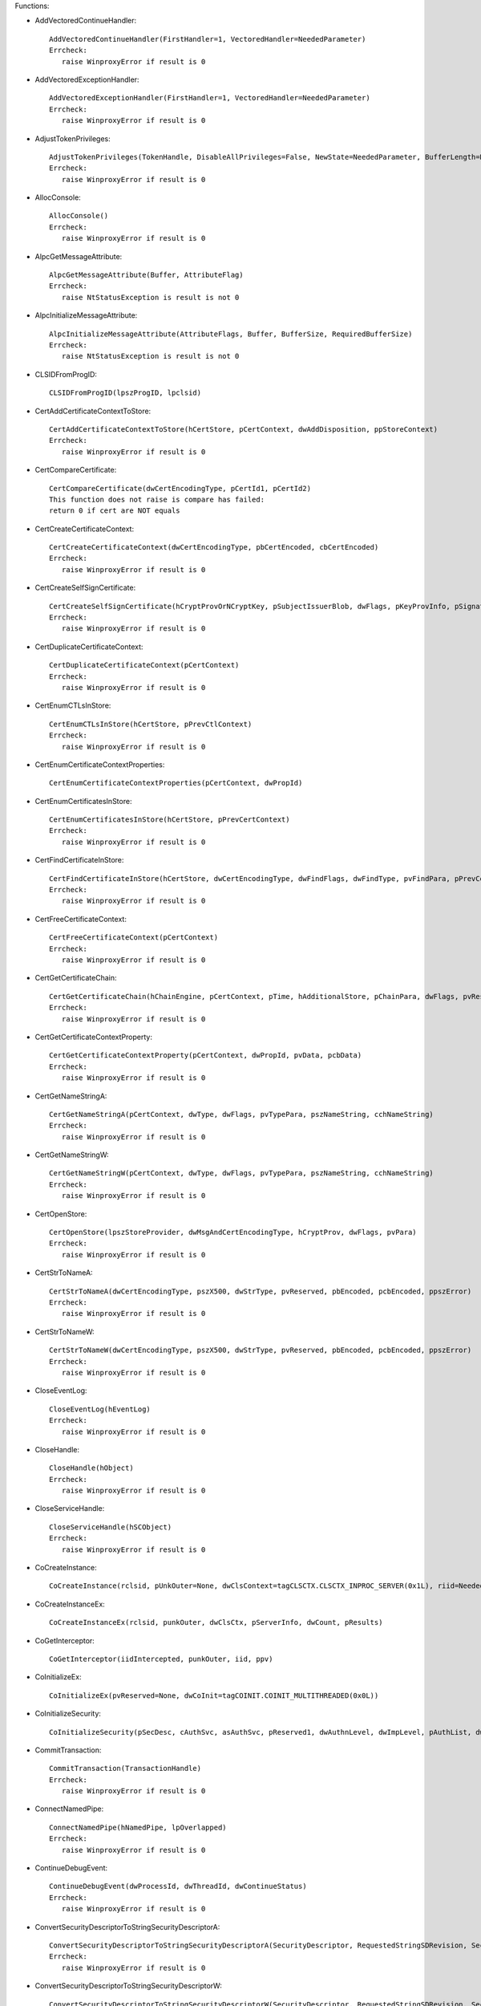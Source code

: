 Functions:

* AddVectoredContinueHandler::

    AddVectoredContinueHandler(FirstHandler=1, VectoredHandler=NeededParameter)
    Errcheck:
       raise WinproxyError if result is 0

* AddVectoredExceptionHandler::

    AddVectoredExceptionHandler(FirstHandler=1, VectoredHandler=NeededParameter)
    Errcheck:
       raise WinproxyError if result is 0

* AdjustTokenPrivileges::

    AdjustTokenPrivileges(TokenHandle, DisableAllPrivileges=False, NewState=NeededParameter, BufferLength=None, PreviousState=None, ReturnLength=None)
    Errcheck:
       raise WinproxyError if result is 0

* AllocConsole::

    AllocConsole()
    Errcheck:
       raise WinproxyError if result is 0

* AlpcGetMessageAttribute::

    AlpcGetMessageAttribute(Buffer, AttributeFlag)
    Errcheck:
       raise NtStatusException is result is not 0

* AlpcInitializeMessageAttribute::

    AlpcInitializeMessageAttribute(AttributeFlags, Buffer, BufferSize, RequiredBufferSize)
    Errcheck:
       raise NtStatusException is result is not 0

* CLSIDFromProgID::

    CLSIDFromProgID(lpszProgID, lpclsid)

* CertAddCertificateContextToStore::

    CertAddCertificateContextToStore(hCertStore, pCertContext, dwAddDisposition, ppStoreContext)
    Errcheck:
       raise WinproxyError if result is 0

* CertCompareCertificate::

    CertCompareCertificate(dwCertEncodingType, pCertId1, pCertId2)
    This function does not raise is compare has failed:
    return 0 if cert are NOT equals

* CertCreateCertificateContext::

    CertCreateCertificateContext(dwCertEncodingType, pbCertEncoded, cbCertEncoded)
    Errcheck:
       raise WinproxyError if result is 0

* CertCreateSelfSignCertificate::

    CertCreateSelfSignCertificate(hCryptProvOrNCryptKey, pSubjectIssuerBlob, dwFlags, pKeyProvInfo, pSignatureAlgorithm, pStartTime, pEndTime, pExtensions)
    Errcheck:
       raise WinproxyError if result is 0

* CertDuplicateCertificateContext::

    CertDuplicateCertificateContext(pCertContext)
    Errcheck:
       raise WinproxyError if result is 0

* CertEnumCTLsInStore::

    CertEnumCTLsInStore(hCertStore, pPrevCtlContext)
    Errcheck:
       raise WinproxyError if result is 0

* CertEnumCertificateContextProperties::

    CertEnumCertificateContextProperties(pCertContext, dwPropId)

* CertEnumCertificatesInStore::

    CertEnumCertificatesInStore(hCertStore, pPrevCertContext)
    Errcheck:
       raise WinproxyError if result is 0

* CertFindCertificateInStore::

    CertFindCertificateInStore(hCertStore, dwCertEncodingType, dwFindFlags, dwFindType, pvFindPara, pPrevCertContext)
    Errcheck:
       raise WinproxyError if result is 0

* CertFreeCertificateContext::

    CertFreeCertificateContext(pCertContext)
    Errcheck:
       raise WinproxyError if result is 0

* CertGetCertificateChain::

    CertGetCertificateChain(hChainEngine, pCertContext, pTime, hAdditionalStore, pChainPara, dwFlags, pvReserved, ppChainContext)
    Errcheck:
       raise WinproxyError if result is 0

* CertGetCertificateContextProperty::

    CertGetCertificateContextProperty(pCertContext, dwPropId, pvData, pcbData)
    Errcheck:
       raise WinproxyError if result is 0

* CertGetNameStringA::

    CertGetNameStringA(pCertContext, dwType, dwFlags, pvTypePara, pszNameString, cchNameString)
    Errcheck:
       raise WinproxyError if result is 0

* CertGetNameStringW::

    CertGetNameStringW(pCertContext, dwType, dwFlags, pvTypePara, pszNameString, cchNameString)
    Errcheck:
       raise WinproxyError if result is 0

* CertOpenStore::

    CertOpenStore(lpszStoreProvider, dwMsgAndCertEncodingType, hCryptProv, dwFlags, pvPara)
    Errcheck:
       raise WinproxyError if result is 0

* CertStrToNameA::

    CertStrToNameA(dwCertEncodingType, pszX500, dwStrType, pvReserved, pbEncoded, pcbEncoded, ppszError)
    Errcheck:
       raise WinproxyError if result is 0

* CertStrToNameW::

    CertStrToNameW(dwCertEncodingType, pszX500, dwStrType, pvReserved, pbEncoded, pcbEncoded, ppszError)
    Errcheck:
       raise WinproxyError if result is 0

* CloseEventLog::

    CloseEventLog(hEventLog)
    Errcheck:
       raise WinproxyError if result is 0

* CloseHandle::

    CloseHandle(hObject)
    Errcheck:
       raise WinproxyError if result is 0

* CloseServiceHandle::

    CloseServiceHandle(hSCObject)
    Errcheck:
       raise WinproxyError if result is 0

* CoCreateInstance::

    CoCreateInstance(rclsid, pUnkOuter=None, dwClsContext=tagCLSCTX.CLSCTX_INPROC_SERVER(0x1L), riid=NeededParameter, ppv=NeededParameter)

* CoCreateInstanceEx::

    CoCreateInstanceEx(rclsid, punkOuter, dwClsCtx, pServerInfo, dwCount, pResults)

* CoGetInterceptor::

    CoGetInterceptor(iidIntercepted, punkOuter, iid, ppv)

* CoInitializeEx::

    CoInitializeEx(pvReserved=None, dwCoInit=tagCOINIT.COINIT_MULTITHREADED(0x0L))

* CoInitializeSecurity::

    CoInitializeSecurity(pSecDesc, cAuthSvc, asAuthSvc, pReserved1, dwAuthnLevel, dwImpLevel, pAuthList, dwCapabilities, pReserved3)

* CommitTransaction::

    CommitTransaction(TransactionHandle)
    Errcheck:
       raise WinproxyError if result is 0

* ConnectNamedPipe::

    ConnectNamedPipe(hNamedPipe, lpOverlapped)
    Errcheck:
       raise WinproxyError if result is 0

* ContinueDebugEvent::

    ContinueDebugEvent(dwProcessId, dwThreadId, dwContinueStatus)
    Errcheck:
       raise WinproxyError if result is 0

* ConvertSecurityDescriptorToStringSecurityDescriptorA::

    ConvertSecurityDescriptorToStringSecurityDescriptorA(SecurityDescriptor, RequestedStringSDRevision, SecurityInformation, StringSecurityDescriptor, StringSecurityDescriptorLen)
    Errcheck:
       raise WinproxyError if result is 0

* ConvertSecurityDescriptorToStringSecurityDescriptorW::

    ConvertSecurityDescriptorToStringSecurityDescriptorW(SecurityDescriptor, RequestedStringSDRevision, SecurityInformation, StringSecurityDescriptor, StringSecurityDescriptorLen)
    Errcheck:
       raise WinproxyError if result is 0

* ConvertSidToStringSidA::

    ConvertSidToStringSidA(Sid, StringSid)
    Errcheck:
       raise WinproxyError if result is 0

* ConvertSidToStringSidW::

    ConvertSidToStringSidW(Sid, StringSid)
    Errcheck:
       raise WinproxyError if result is 0

* ConvertStringSecurityDescriptorToSecurityDescriptorA::

    ConvertStringSecurityDescriptorToSecurityDescriptorA(StringSecurityDescriptor, StringSDRevision, SecurityDescriptor, SecurityDescriptorSize)
    Errcheck:
       raise WinproxyError if result is 0

* ConvertStringSecurityDescriptorToSecurityDescriptorW::

    ConvertStringSecurityDescriptorToSecurityDescriptorW(StringSecurityDescriptor, StringSDRevision, SecurityDescriptor, SecurityDescriptorSize)
    Errcheck:
       raise WinproxyError if result is 0

* ConvertStringSidToSidA::

    ConvertStringSidToSidA(StringSid, Sid)
    Errcheck:
       raise WinproxyError if result is 0

* ConvertStringSidToSidW::

    ConvertStringSidToSidW(StringSid, Sid)
    Errcheck:
       raise WinproxyError if result is 0

* CopySid::

    CopySid(nDestinationSidLength, pDestinationSid, pSourceSid)
    Errcheck:
       raise WinproxyError if result is 0

* CreateFileA::

    CreateFileA(lpFileName, dwDesiredAccess=GENERIC_READ(0x80000000L), dwShareMode=0, lpSecurityAttributes=None, dwCreationDisposition=OPEN_EXISTING(0x3L), dwFlagsAndAttributes=FILE_ATTRIBUTE_NORMAL(0x80L), hTemplateFile=None)
    Errcheck:
       raise WinproxyError is result is INVALID_HANDLE_VALUE

* CreateFileMappingA::

    CreateFileMappingA(hFile, lpFileMappingAttributes=None, flProtect=PAGE_READWRITE(0x4L), dwMaximumSizeHigh=0, dwMaximumSizeLow=NeededParameter, lpName=NeededParameter)
    Errcheck:
       raise WinproxyError if result is 0

* CreateFileMappingW::

    CreateFileMappingW(hFile, lpFileMappingAttributes=None, flProtect=PAGE_READWRITE(0x4L), dwMaximumSizeHigh=0, dwMaximumSizeLow=0, lpName=NeededParameter)
    Errcheck:
       raise WinproxyError if result is 0

* CreateFileTransactedA::

    CreateFileTransactedA(lpFileName, dwDesiredAccess, dwShareMode, lpSecurityAttributes, dwCreationDisposition, dwFlagsAndAttributes, hTemplateFile, hTransaction, pusMiniVersion, pExtendedParameter)
    Errcheck:
       raise WinproxyError is result is INVALID_HANDLE_VALUE

* CreateFileTransactedW::

    CreateFileTransactedW(lpFileName, dwDesiredAccess, dwShareMode, lpSecurityAttributes, dwCreationDisposition, dwFlagsAndAttributes, hTemplateFile, hTransaction, pusMiniVersion, pExtendedParameter)
    Errcheck:
       raise WinproxyError is result is INVALID_HANDLE_VALUE

* CreateFileW::

    CreateFileW(lpFileName, dwDesiredAccess=GENERIC_READ(0x80000000L), dwShareMode=0, lpSecurityAttributes=None, dwCreationDisposition=OPEN_EXISTING(0x3L), dwFlagsAndAttributes=FILE_ATTRIBUTE_NORMAL(0x80L), hTemplateFile=None)
    Errcheck:
       raise WinproxyError is result is INVALID_HANDLE_VALUE

* CreateNamedPipeA::

    CreateNamedPipeA(lpName, dwOpenMode, dwPipeMode, nMaxInstances, nOutBufferSize, nInBufferSize, nDefaultTimeOut, lpSecurityAttributes)
    Errcheck:
       raise WinproxyError if result is 0

* CreateNamedPipeW::

    CreateNamedPipeW(lpName, dwOpenMode, dwPipeMode, nMaxInstances, nOutBufferSize, nInBufferSize, nDefaultTimeOut, lpSecurityAttributes)
    Errcheck:
       raise WinproxyError if result is 0

* CreateProcessA::

    CreateProcessA(lpApplicationName, lpCommandLine=None, lpProcessAttributes=None, lpThreadAttributes=None, bInheritHandles=False, dwCreationFlags=0, lpEnvironment=None, lpCurrentDirectory=None, lpStartupInfo=None, lpProcessInformation=None)
    Errcheck:
       raise WinproxyError if result is 0

* CreateProcessAsUserA::

    CreateProcessAsUserA(hToken, lpApplicationName, lpCommandLine=None, lpProcessAttributes=None, lpThreadAttributes=None, bInheritHandles=False, dwCreationFlags=0, lpEnvironment=None, lpCurrentDirectory=None, lpStartupInfo=None, lpProcessInformation=None)
    Errcheck:
       raise WinproxyError if result is 0

* CreateProcessAsUserW::

    CreateProcessAsUserW(hToken, lpApplicationName, lpCommandLine, lpProcessAttributes, lpThreadAttributes, bInheritHandles, dwCreationFlags, lpEnvironment, lpCurrentDirectory, lpStartupInfo, lpProcessInformation)
    Errcheck:
       raise WinproxyError if result is 0

* CreateProcessW::

    CreateProcessW(lpApplicationName, lpCommandLine=None, lpProcessAttributes=None, lpThreadAttributes=None, bInheritHandles=False, dwCreationFlags=0, lpEnvironment=None, lpCurrentDirectory=None, lpStartupInfo=None, lpProcessInformation=None)
    Errcheck:
       raise WinproxyError if result is 0

* CreateRemoteThread::

    CreateRemoteThread(hProcess=NeededParameter, lpThreadAttributes=None, dwStackSize=0, lpStartAddress=NeededParameter, lpParameter=NeededParameter, dwCreationFlags=0, lpThreadId=None)
    Errcheck:
       raise WinproxyError if result is 0

* CreateThread::

    CreateThread(lpThreadAttributes=None, dwStackSize=0, lpStartAddress=NeededParameter, lpParameter=NeededParameter, dwCreationFlags=0, lpThreadId=None)
    Errcheck:
       raise WinproxyError if result is 0

* CreateToolhelp32Snapshot::

    CreateToolhelp32Snapshot(dwFlags, th32ProcessID=0)
    Errcheck:
       raise WinproxyError if result is 0

* CreateTransaction::

    CreateTransaction(lpTransactionAttributes, UOW, CreateOptions, IsolationLevel, IsolationFlags, Timeout, Description)
    Errcheck:
       raise WinproxyError if result is 0

* CreateWellKnownSid::

    CreateWellKnownSid(WellKnownSidType, DomainSid=None, pSid=None, cbSid=NeededParameter)
    Errcheck:
       raise WinproxyError if result is 0

* CryptAcquireCertificatePrivateKey::

    CryptAcquireCertificatePrivateKey(pCert, dwFlags, pvParameters, phCryptProvOrNCryptKey, pdwKeySpec, pfCallerFreeProvOrNCryptKey)
    Errcheck:
       raise WinproxyError if result is 0

* CryptAcquireContextA::

    CryptAcquireContextA(phProv, pszContainer, pszProvider, dwProvType, dwFlags)
    Errcheck:
       raise WinproxyError if result is 0

* CryptAcquireContextW::

    CryptAcquireContextW(phProv, pszContainer, pszProvider, dwProvType, dwFlags)
    Errcheck:
       raise WinproxyError if result is 0

* CryptCATAdminAcquireContext::

    CryptCATAdminAcquireContext(phCatAdmin, pgSubsystem, dwFlags)
    Errcheck:
       raise WinproxyError if result is 0

* CryptCATAdminAcquireContext2::

    CryptCATAdminAcquireContext2(phCatAdmin, pgSubsystem, pwszHashAlgorithm, pStrongHashPolicy, dwFlags)
    Errcheck:
       raise WinproxyError if result is 0

* CryptCATAdminCalcHashFromFileHandle::

    CryptCATAdminCalcHashFromFileHandle(hFile, pcbHash, pbHash, dwFlags)
    Errcheck:
       raise WinproxyError if result is 0

* CryptCATAdminCalcHashFromFileHandle2::

    CryptCATAdminCalcHashFromFileHandle2(hCatAdmin, hFile, pcbHash, pbHash, dwFlags)
    Errcheck:
       raise WinproxyError if result is 0

* CryptCATAdminEnumCatalogFromHash::

    CryptCATAdminEnumCatalogFromHash(hCatAdmin, pbHash, cbHash, dwFlags, phPrevCatInfo)

* CryptCATAdminReleaseCatalogContext::

    CryptCATAdminReleaseCatalogContext(hCatAdmin, hCatInfo, dwFlags)

* CryptCATAdminReleaseContext::

    CryptCATAdminReleaseContext(hCatAdmin, dwFlags)
    Errcheck:
       raise WinproxyError if result is 0

* CryptCATCatalogInfoFromContext::

    CryptCATCatalogInfoFromContext(hCatInfo, psCatInfo, dwFlags)
    Errcheck:
       raise WinproxyError if result is 0

* CryptCATEnumerateAttr::

    CryptCATEnumerateAttr(hCatalog, pCatMember, pPrevAttr)

* CryptCATEnumerateCatAttr::

    CryptCATEnumerateCatAttr(hCatalog, pPrevAttr)

* CryptCATEnumerateMember::

    CryptCATEnumerateMember(hCatalog, pPrevMember)

* CryptDecodeObject::

    CryptDecodeObject(dwCertEncodingType, lpszStructType, pbEncoded, cbEncoded, dwFlags, pvStructInfo, pcbStructInfo)
    Errcheck:
       raise WinproxyError if result is 0

* CryptDecryptMessage::

    CryptDecryptMessage(pDecryptPara, pbEncryptedBlob, cbEncryptedBlob, pbDecrypted, pcbDecrypted, ppXchgCert)
    Errcheck:
       raise WinproxyError if result is 0

* CryptDestroyKey::

    CryptDestroyKey(hKey)
    Errcheck:
       raise WinproxyError if result is 0

* CryptEncodeObjectEx::

    CryptEncodeObjectEx(dwCertEncodingType, lpszStructType, pvStructInfo, dwFlags, pEncodePara, pvEncoded, pcbEncoded)
    Errcheck:
       raise WinproxyError if result is 0

* CryptEncryptMessage::

    CryptEncryptMessage(pEncryptPara, cRecipientCert, rgpRecipientCert, pbToBeEncrypted, cbToBeEncrypted, pbEncryptedBlob, pcbEncryptedBlob)
    Errcheck:
       raise WinproxyError if result is 0

* CryptExportKey::

    CryptExportKey(hKey, hExpKey, dwBlobType, dwFlags, pbData, pdwDataLen)
    Errcheck:
       raise WinproxyError if result is 0

* CryptGenKey::

    CryptGenKey(hProv, Algid, dwFlags, phKey)
    Errcheck:
       raise WinproxyError if result is 0

* CryptHashCertificate::

    CryptHashCertificate(hCryptProv, Algid, dwFlags, pbEncoded, cbEncoded, pbComputedHash, pcbComputedHash)
    Errcheck:
       raise WinproxyError if result is 0

* CryptMsgClose::

    CryptMsgClose(hCryptMsg)
    Errcheck:
       raise WinproxyError if result is 0

* CryptMsgControl::

    CryptMsgControl(hCryptMsg, dwFlags, dwCtrlType, pvCtrlPara)
    Errcheck:
       raise WinproxyError if result is 0

* CryptMsgGetParam::

    CryptMsgGetParam(hCryptMsg, dwParamType, dwIndex, pvData, pcbData)
    Errcheck:
       raise WinproxyError if result is 0

* CryptMsgOpenToDecode::

    CryptMsgOpenToDecode(dwMsgEncodingType, dwFlags, dwMsgType, hCryptProv, pRecipientInfo, pStreamInfo)
    Errcheck:
       raise WinproxyError if result is 0

* CryptMsgOpenToEncode::

    CryptMsgOpenToEncode(dwMsgEncodingType, dwFlags, dwMsgType, pvMsgEncodeInfo, pszInnerContentObjID, pStreamInfo)
    Errcheck:
       raise WinproxyError if result is 0

* CryptMsgUpdate::

    CryptMsgUpdate(hCryptMsg, pbData, cbData, fFinal)
    Errcheck:
       raise WinproxyError if result is 0

* CryptMsgVerifyCountersignatureEncoded::

    CryptMsgVerifyCountersignatureEncoded(hCryptProv, dwEncodingType, pbSignerInfo, cbSignerInfo, pbSignerInfoCountersignature, cbSignerInfoCountersignature, pciCountersigner)
    Errcheck:
       raise WinproxyError if result is 0

* CryptMsgVerifyCountersignatureEncodedEx::

    CryptMsgVerifyCountersignatureEncodedEx(hCryptProv, dwEncodingType, pbSignerInfo, cbSignerInfo, pbSignerInfoCountersignature, cbSignerInfoCountersignature, dwSignerType, pvSigner, dwFlags, pvExtra)
    Errcheck:
       raise WinproxyError if result is 0

* CryptQueryObject::

    CryptQueryObject(dwObjectType, pvObject, dwExpectedContentTypeFlags, dwExpectedFormatTypeFlags, dwFlags, pdwMsgAndCertEncodingType, pdwContentType, pdwFormatType, phCertStore, phMsg, ppvContext)
    Errcheck:
       raise WinproxyError if result is 0

* CryptReleaseContext::

    CryptReleaseContext(hProv, dwFlags)
    Errcheck:
       raise WinproxyError if result is 0

* CryptSignAndEncryptMessage::

    CryptSignAndEncryptMessage(pSignPara, pEncryptPara, cRecipientCert, rgpRecipientCert, pbToBeSignedAndEncrypted, cbToBeSignedAndEncrypted, pbSignedAndEncryptedBlob, pcbSignedAndEncryptedBlob)
    Errcheck:
       raise WinproxyError if result is 0

* CryptSignMessage::

    CryptSignMessage(pSignPara, fDetachedSignature, cToBeSigned, rgpbToBeSigned, rgcbToBeSigned, pbSignedBlob, pcbSignedBlob)
    Errcheck:
       raise WinproxyError if result is 0

* CryptUIDlgViewContext::

    CryptUIDlgViewContext(dwContextType, pvContext, hwnd, pwszTitle, dwFlags, pvReserved)
    Errcheck:
       raise WinproxyError if result is 0

* CryptVerifyMessageHash::

    CryptVerifyMessageHash(pHashPara, pbHashedBlob, cbHashedBlob, pbToBeHashed, pcbToBeHashed, pbComputedHash, pcbComputedHash)
    Errcheck:
       raise WinproxyError if result is 0

* CryptVerifyMessageSignature::

    CryptVerifyMessageSignature(pVerifyPara, dwSignerIndex, pbSignedBlob, cbSignedBlob, pbDecoded, pcbDecoded, ppSignerCert)
    Errcheck:
       raise WinproxyError if result is 0

* CryptVerifyMessageSignatureWithKey::

    CryptVerifyMessageSignatureWithKey(pVerifyPara, pPublicKeyInfo, pbSignedBlob, cbSignedBlob, pbDecoded, pcbDecoded)
    Errcheck:
       raise WinproxyError if result is 0

* DebugActiveProcess::

    DebugActiveProcess(dwProcessId)
    Errcheck:
       raise WinproxyError if result is 0

* DebugActiveProcessStop::

    DebugActiveProcessStop(dwProcessId)
    Errcheck:
       raise WinproxyError if result is 0

* DebugBreak::

    DebugBreak()
    Errcheck:
       raise WinproxyError if result is 0

* DebugBreakProcess::

    DebugBreakProcess(Process)
    Errcheck:
       raise WinproxyError if result is 0

* DebugSetProcessKillOnExit::

    DebugSetProcessKillOnExit(KillOnExit)
    Errcheck:
       raise WinproxyError if result is 0

* DeleteProcThreadAttributeList::

    DeleteProcThreadAttributeList(lpAttributeList)
    Errcheck:
       raise WinproxyError if result is 0

* DeviceIoControl::

    DeviceIoControl(hDevice, dwIoControlCode, lpInBuffer, nInBufferSize=None, lpOutBuffer=NeededParameter, nOutBufferSize=None, lpBytesReturned=None, lpOverlapped=None)
    Errcheck:
       raise WinproxyError if result is 0

* DuplicateHandle::

    DuplicateHandle(hSourceProcessHandle, hSourceHandle, hTargetProcessHandle, lpTargetHandle, dwDesiredAccess=0, bInheritHandle=False, dwOptions=0)
    Errcheck:
       raise WinproxyError if result is 0

* DuplicateToken::

    DuplicateToken(ExistingTokenHandle, ImpersonationLevel, DuplicateTokenHandle)
    Errcheck:
       raise WinproxyError if result is 0

* DuplicateTokenEx::

    DuplicateTokenEx(hExistingToken, dwDesiredAccess, lpTokenAttributes, ImpersonationLevel, TokenType, phNewToken)
    Errcheck:
       raise WinproxyError if result is 0

* EnumChildWindows::

    EnumChildWindows(hWndParent, lpEnumFunc, lParam)
    Errcheck:
       raise WinproxyError if result is 0

* EnumServicesStatusExA::

    EnumServicesStatusExA(hSCManager, InfoLevel, dwServiceType, dwServiceState, lpServices, cbBufSize, pcbBytesNeeded, lpServicesReturned, lpResumeHandle, pszGroupName)
    Errcheck:
       raise WinproxyError if result is 0

* EnumServicesStatusExW::

    EnumServicesStatusExW(hSCManager, InfoLevel, dwServiceType, dwServiceState, lpServices, cbBufSize, pcbBytesNeeded, lpServicesReturned, lpResumeHandle, pszGroupName)
    Errcheck:
       raise WinproxyError if result is 0

* EnumWindows::

    EnumWindows(lpEnumFunc, lParam)
    Errcheck:
       raise WinproxyError if result is 0

* EqualSid::

    EqualSid(pSid1, pSid2)
    Errcheck:
       raise WinproxyError if result is 0

* EvtClose::

    EvtClose(Object)
    Errcheck:
       raise WinproxyError if result is 0

* EvtCreateRenderContext::

    EvtCreateRenderContext(ValuePathsCount, ValuePaths, Flags)
    Errcheck:
       raise WinproxyError if result is 0

* EvtFormatMessage::

    EvtFormatMessage(PublisherMetadata, Event, MessageId, ValueCount, Values, Flags, BufferSize, Buffer, BufferUsed)
    Errcheck:
       raise WinproxyError if result is 0

* EvtGetChannelConfigProperty::

    EvtGetChannelConfigProperty(ChannelConfig, PropertyId, Flags, PropertyValueBufferSize, PropertyValueBuffer, PropertyValueBufferUsed)
    Errcheck:
       raise WinproxyError if result is 0

* EvtGetEventMetadataProperty::

    EvtGetEventMetadataProperty(EventMetadata, PropertyId, Flags, EventMetadataPropertyBufferSize, EventMetadataPropertyBuffer, EventMetadataPropertyBufferUsed)
    Errcheck:
       raise WinproxyError if result is 0

* EvtGetLogInfo::

    EvtGetLogInfo(Log, PropertyId, PropertyValueBufferSize, PropertyValueBuffer, PropertyValueBufferUsed)
    Errcheck:
       raise WinproxyError if result is 0

* EvtGetObjectArrayProperty::

    EvtGetObjectArrayProperty(ObjectArray, PropertyId, ArrayIndex, Flags, PropertyValueBufferSize, PropertyValueBuffer, PropertyValueBufferUsed)
    Errcheck:
       raise WinproxyError if result is 0

* EvtGetObjectArraySize::

    EvtGetObjectArraySize(ObjectArray, ObjectArraySize)
    Errcheck:
       raise WinproxyError if result is 0

* EvtGetPublisherMetadataProperty::

    EvtGetPublisherMetadataProperty(PublisherMetadata, PropertyId, Flags, PublisherMetadataPropertyBufferSize, PublisherMetadataPropertyBuffer, PublisherMetadataPropertyBufferUsed)
    Errcheck:
       raise WinproxyError if result is 0

* EvtNext::

    EvtNext(ResultSet, EventArraySize, EventArray, Timeout, Flags, Returned)
    Errcheck:
       raise WinproxyError if result is 0

* EvtNextChannelPath::

    EvtNextChannelPath(ChannelEnum, ChannelPathBufferSize, ChannelPathBuffer, ChannelPathBufferUsed)
    Errcheck:
       raise WinproxyError if result is 0

* EvtNextEventMetadata::

    EvtNextEventMetadata(EventMetadataEnum, Flags)
    Errcheck:
       raise WinproxyError if result is 0

* EvtNextPublisherId::

    EvtNextPublisherId(PublisherEnum, PublisherIdBufferSize, PublisherIdBuffer, PublisherIdBufferUsed)
    Errcheck:
       raise WinproxyError if result is 0

* EvtOpenChannelConfig::

    EvtOpenChannelConfig(Session, ChannelPath, Flags)
    Errcheck:
       raise WinproxyError if result is 0

* EvtOpenChannelEnum::

    EvtOpenChannelEnum(Session, Flags)
    Errcheck:
       raise WinproxyError if result is 0

* EvtOpenEventMetadataEnum::

    EvtOpenEventMetadataEnum(PublisherMetadata, Flags)
    Errcheck:
       raise WinproxyError if result is 0

* EvtOpenLog::

    EvtOpenLog(Session, Path, Flags)
    Errcheck:
       raise WinproxyError if result is 0

* EvtOpenPublisherEnum::

    EvtOpenPublisherEnum(Session, Flags)
    Errcheck:
       raise WinproxyError if result is 0

* EvtOpenPublisherMetadata::

    EvtOpenPublisherMetadata(Session, PublisherIdentity, LogFilePath, Locale, Flags)
    Errcheck:
       raise WinproxyError if result is 0

* EvtQuery::

    EvtQuery(Session, Path, Query, Flags)
    Errcheck:
       raise WinproxyError if result is 0

* EvtRender::

    EvtRender(Context, Fragment, Flags, BufferSize, Buffer, BufferUsed, PropertyCount)
    Errcheck:
       raise WinproxyError if result is 0

* ExitProcess::

    ExitProcess(uExitCode)
    Errcheck:
       raise WinproxyError if result is 0

* ExitThread::

    ExitThread(dwExitCode)
    Errcheck:
       raise WinproxyError if result is 0

* FindFirstVolumeA::

    FindFirstVolumeA(lpszVolumeName, cchBufferLength)
    Errcheck:
       raise WinproxyError if result is 0

* FindFirstVolumeW::

    FindFirstVolumeW(lpszVolumeName, cchBufferLength)
    Errcheck:
       raise WinproxyError if result is 0

* FindNextVolumeA::

    FindNextVolumeA(hFindVolume, lpszVolumeName, cchBufferLength)
    Errcheck:
       raise WinproxyError if result is 0

* FindNextVolumeW::

    FindNextVolumeW(hFindVolume, lpszVolumeName, cchBufferLength)
    Errcheck:
       raise WinproxyError if result is 0

* FindWindowA::

    FindWindowA(lpClassName, lpWindowName)
    Errcheck:
       raise WinproxyError if result is 0

* FindWindowW::

    FindWindowW(lpClassName, lpWindowName)
    Errcheck:
       raise WinproxyError if result is 0

* FreeConsole::

    FreeConsole()
    Errcheck:
       raise WinproxyError if result is 0

* FreeLibrary::

    FreeLibrary(hLibModule)
    Errcheck:
       raise WinproxyError if result is 0

* GetAce::

    GetAce(pAcl, dwAceIndex, pAce)
    Errcheck:
       raise WinproxyError if result is 0

* GetAclInformation::

    GetAclInformation(pAcl, pAclInformation, nAclInformationLength, dwAclInformationClass)
    Errcheck:
       raise WinproxyError if result is 0

* GetClassInfoExA::

    GetClassInfoExA(hinst, lpszClass, lpwcx)
    Errcheck:
       raise WinproxyError if result is 0

* GetClassInfoExW::

    GetClassInfoExW(hinst, lpszClass, lpwcx)
    Errcheck:
       raise WinproxyError if result is 0

* GetClassNameA::

    GetClassNameA(hwnd, pszType, cchType=None)
    Errcheck:
       raise WinproxyError if result is 0

* GetClassNameW::

    GetClassNameW(hwnd, pszType, cchType=None)
    Errcheck:
       raise WinproxyError if result is 0

* GetComputerNameA::

    GetComputerNameA(lpBuffer, lpnSize)
    Errcheck:
       raise WinproxyError if result is 0

* GetComputerNameW::

    GetComputerNameW(lpBuffer, lpnSize)
    Errcheck:
       raise WinproxyError if result is 0

* GetCurrentProcess::

    GetCurrentProcess()
    Errcheck:
       raise WinproxyError if result is 0

* GetCurrentProcessorNumber::

    GetCurrentProcessorNumber()
    Errcheck:
       raise WinproxyError if result is 0

* GetCurrentThread::

    GetCurrentThread()
    Errcheck:
       raise WinproxyError if result is 0

* GetCurrentThreadId::

    GetCurrentThreadId()
    Errcheck:
       raise WinproxyError if result is 0

* GetCursorPos::

    GetCursorPos(lpPoint)
    Errcheck:
       raise WinproxyError if result is 0

* GetDriveTypeA::

    GetDriveTypeA(lpRootPathName)
    Errcheck:
       raise WinproxyError if result is 0

* GetDriveTypeW::

    GetDriveTypeW(lpRootPathName)
    Errcheck:
       raise WinproxyError if result is 0

* GetEventLogInformation::

    GetEventLogInformation(hEventLog, dwInfoLevel, lpBuffer, cbBufSize, pcbBytesNeeded)
    Errcheck:
       raise WinproxyError if result is 0

* GetExitCodeProcess::

    GetExitCodeProcess(hProcess, lpExitCode)
    Errcheck:
       raise WinproxyError if result is 0

* GetExitCodeThread::

    GetExitCodeThread(hThread, lpExitCode)
    Errcheck:
       raise WinproxyError if result is 0

* GetExtendedTcpTable::

    GetExtendedTcpTable(pTcpTable, pdwSize=None, bOrder=True, ulAf=NeededParameter, TableClass=_TCP_TABLE_CLASS.TCP_TABLE_OWNER_PID_ALL(0x5L), Reserved=0)
    Errcheck:
       raise WinproxyError if result is NOT 0

* GetFileVersionInfoA::

    GetFileVersionInfoA(lptstrFilename, dwHandle=0, dwLen=None, lpData=NeededParameter)
    Errcheck:
       raise WinproxyError if result is 0

* GetFileVersionInfoSizeA::

    GetFileVersionInfoSizeA(lptstrFilename, lpdwHandle=None)
    Errcheck:
       raise WinproxyError if result is 0

* GetFileVersionInfoSizeW::

    GetFileVersionInfoSizeW(lptstrFilename, lpdwHandle=None)
    Errcheck:
       raise WinproxyError if result is 0

* GetFileVersionInfoW::

    GetFileVersionInfoW(lptstrFilename, dwHandle=0, dwLen=None, lpData=NeededParameter)
    Errcheck:
       raise WinproxyError if result is 0

* GetFirmwareEnvironmentVariableA::

    GetFirmwareEnvironmentVariableA(lpName, lpGuid, pBuffer, nSize)
    Errcheck:
       raise WinproxyError if result is 0

* GetFirmwareEnvironmentVariableExA::

    GetFirmwareEnvironmentVariableExA(lpName, lpGuid, pBuffer, nSize, pdwAttribubutes)
    Errcheck:
       raise WinproxyError if result is 0

* GetFirmwareEnvironmentVariableExW::

    GetFirmwareEnvironmentVariableExW(lpName, lpGuid, pBuffer, nSize, pdwAttribubutes)
    Errcheck:
       raise WinproxyError if result is 0

* GetFirmwareEnvironmentVariableW::

    GetFirmwareEnvironmentVariableW(lpName, lpGuid, pBuffer, nSize)
    Errcheck:
       raise WinproxyError if result is 0

* GetIfTable::

    GetIfTable(pIfTable, pdwSize, bOrder=False)
    Errcheck:
       raise WinproxyError if result is NOT 0

* GetInterfaceInfo::

    GetInterfaceInfo(pIfTable, dwOutBufLen=None)
    Errcheck:
       raise WinproxyError if result is NOT 0

* GetIpAddrTable::

    GetIpAddrTable(pIpAddrTable, pdwSize, bOrder=False)
    Errcheck:
       raise WinproxyError if result is NOT 0

* GetLastError::

    GetLastError()

* GetLengthSid::

    GetLengthSid(pSid)
    Errcheck:
       raise WinproxyError if result is 0

* GetLogicalDriveStringsA::

    GetLogicalDriveStringsA(nBufferLength, lpBuffer)
    Errcheck:
       raise WinproxyError if result is 0

* GetLogicalDriveStringsW::

    GetLogicalDriveStringsW(nBufferLength, lpBuffer)
    Errcheck:
       raise WinproxyError if result is 0

* GetLongPathNameA::

    GetLongPathNameA(lpszShortPath, lpszLongPath, cchBuffer=None)
    Errcheck:
       raise WinproxyError if result is 0

* GetLongPathNameW::

    GetLongPathNameW(lpszShortPath, lpszLongPath, cchBuffer=None)
    Errcheck:
       raise WinproxyError if result is 0

* GetMappedFileNameA::

    GetMappedFileNameA(hProcess, lpv, lpFilename, nSize=None)
    Errcheck:
       raise WinproxyError if result is 0

* GetMappedFileNameW::

    GetMappedFileNameW(hProcess, lpv, lpFilename, nSize=None)
    Errcheck:
       raise WinproxyError if result is 0

* GetModuleBaseNameA::

    GetModuleBaseNameA(hProcess, hModule, lpBaseName, nSize=None)
    Errcheck:
       raise WinproxyError if result is 0

* GetModuleBaseNameW::

    GetModuleBaseNameW(hProcess, hModule, lpBaseName, nSize=None)
    Errcheck:
       raise WinproxyError if result is 0

* GetModuleFileNameA::

    GetModuleFileNameA(hModule, lpFilename, nSize)
    Errcheck:
       raise WinproxyError if result is 0

* GetModuleFileNameW::

    GetModuleFileNameW(hModule, lpFilename, nSize)
    Errcheck:
       raise WinproxyError if result is 0

* GetModuleHandleA::

    GetModuleHandleA(lpModuleName)
    Errcheck:
       raise WinproxyError if result is 0

* GetModuleHandleW::

    GetModuleHandleW(lpModuleName)
    Errcheck:
       raise WinproxyError if result is 0

* GetNamedSecurityInfoA::

    GetNamedSecurityInfoA(pObjectName, ObjectType, SecurityInfo, ppsidOwner=None, ppsidGroup=None, ppDacl=None, ppSacl=None, ppSecurityDescriptor=None)
    Errcheck:
       raise WinproxyError(result) if result is NOT 0

* GetNamedSecurityInfoW::

    GetNamedSecurityInfoW(pObjectName, ObjectType, SecurityInfo, ppsidOwner=None, ppsidGroup=None, ppDacl=None, ppSacl=None, ppSecurityDescriptor=None)
    Errcheck:
       raise WinproxyError(result) if result is NOT 0

* GetNumberOfEventLogRecords::

    GetNumberOfEventLogRecords(hEventLog, NumberOfRecords)
    Errcheck:
       raise WinproxyError if result is 0

* GetParent::

    GetParent(hWnd)
    Errcheck:
       raise WinproxyError if result is 0

* GetPriorityClass::

    GetPriorityClass(hProcess)
    Errcheck:
       raise WinproxyError if result is 0

* GetProcAddress::

    GetProcAddress(hModule, lpProcName)
    Errcheck:
       raise WinproxyError if result is 0

* GetProcessDEPPolicy::

    GetProcessDEPPolicy(hProcess, lpFlags, lpPermanent)
    Errcheck:
       raise WinproxyError if result is 0

* GetProcessId::

    GetProcessId(Process)
    Errcheck:
       raise WinproxyError if result is 0

* GetProcessImageFileNameA::

    GetProcessImageFileNameA(hProcess, lpImageFileName, nSize=None)
    Errcheck:
       raise WinproxyError if result is 0

* GetProcessImageFileNameW::

    GetProcessImageFileNameW(hProcess, lpImageFileName, nSize=None)
    Errcheck:
       raise WinproxyError if result is 0

* GetProcessMemoryInfo::

    GetProcessMemoryInfo(Process, ppsmemCounters, cb)
    Errcheck:
       raise WinproxyError if result is 0

* GetProcessMitigationPolicy::

    GetProcessMitigationPolicy(hProcess, MitigationPolicy, lpBuffer, dwLength=None)
    Errcheck:
       raise WinproxyError if result is 0

* GetProcessTimes::

    GetProcessTimes(hProcess, lpCreationTime, lpExitTime, lpKernelTime, lpUserTime)
    Errcheck:
       raise WinproxyError if result is 0

* GetProductInfo::

    GetProductInfo(dwOSMajorVersion, dwOSMinorVersion, dwSpMajorVersion, dwSpMinorVersion, pdwReturnedProductType)
    Errcheck:
       raise WinproxyError if result is 0

* GetSecurityDescriptorControl::

    GetSecurityDescriptorControl(pSecurityDescriptor, pControl, lpdwRevision)
    Errcheck:
       raise WinproxyError if result is 0

* GetSecurityDescriptorDacl::

    GetSecurityDescriptorDacl(pSecurityDescriptor, lpbDaclPresent, pDacl, lpbDaclDefaulted)
    Errcheck:
       raise WinproxyError if result is 0

* GetSecurityDescriptorGroup::

    GetSecurityDescriptorGroup(pSecurityDescriptor, pGroup, lpbGroupDefaulted)
    Errcheck:
       raise WinproxyError if result is 0

* GetSecurityDescriptorLength::

    GetSecurityDescriptorLength(pSecurityDescriptor)
    Errcheck:
       raise WinproxyError if result is 0

* GetSecurityDescriptorOwner::

    GetSecurityDescriptorOwner(pSecurityDescriptor, pOwner, lpbOwnerDefaulted)
    Errcheck:
       raise WinproxyError if result is 0

* GetSecurityDescriptorSacl::

    GetSecurityDescriptorSacl(pSecurityDescriptor, lpbSaclPresent, pSacl, lpbSaclDefaulted)
    Errcheck:
       raise WinproxyError if result is 0

* GetSecurityInfo::

    GetSecurityInfo(handle, ObjectType, SecurityInfo, ppsidOwner=None, ppsidGroup=None, ppDacl=None, ppSacl=None, ppSecurityDescriptor=None)
    Errcheck:
       raise WinproxyError if result is NOT 0

* GetShortPathNameA::

    GetShortPathNameA(lpszLongPath, lpszShortPath, cchBuffer=None)
    Errcheck:
       raise WinproxyError if result is 0

* GetShortPathNameW::

    GetShortPathNameW(lpszLongPath, lpszShortPath, cchBuffer=None)
    Errcheck:
       raise WinproxyError if result is 0

* GetSidSubAuthority::

    GetSidSubAuthority(pSid, nSubAuthority)
    Errcheck:
       raise WinproxyError if result is 0

* GetSidSubAuthorityCount::

    GetSidSubAuthorityCount(pSid)
    Errcheck:
       raise WinproxyError if result is 0

* GetStdHandle::

    GetStdHandle(nStdHandle)
    Errcheck:
       raise WinproxyError if result is 0

* GetSystemMetrics::

    GetSystemMetrics(nIndex)
    Errcheck:
       raise WinproxyError if result is 0

* GetThreadContext::

    GetThreadContext(hThread, lpContext)
    Errcheck:
       raise WinproxyError if result is 0

* GetThreadId::

    GetThreadId(Thread)
    Errcheck:
       raise WinproxyError if result is 0

* GetTokenInformation::

    GetTokenInformation(TokenHandle=NeededParameter, TokenInformationClass=NeededParameter, TokenInformation=None, TokenInformationLength=0, ReturnLength=None)
    Errcheck:
       raise WinproxyError if result is 0

* GetVersionExA::

    GetVersionExA(lpVersionInformation)
    Errcheck:
       raise WinproxyError if result is 0

* GetVersionExW::

    GetVersionExW(lpVersionInformation)
    Errcheck:
       raise WinproxyError if result is 0

* GetVolumeInformationA::

    GetVolumeInformationA(lpRootPathName, lpVolumeNameBuffer, nVolumeNameSize, lpVolumeSerialNumber, lpMaximumComponentLength, lpFileSystemFlags, lpFileSystemNameBuffer, nFileSystemNameSize)
    Errcheck:
       raise WinproxyError if result is 0

* GetVolumeInformationW::

    GetVolumeInformationW(lpRootPathName, lpVolumeNameBuffer=None, nVolumeNameSize=0, lpVolumeSerialNumber=None, lpMaximumComponentLength=None, lpFileSystemFlags=None, lpFileSystemNameBuffer=None, nFileSystemNameSize=0)
    Errcheck:
       raise WinproxyError if result is 0

* GetVolumeNameForVolumeMountPointA::

    GetVolumeNameForVolumeMountPointA(lpszVolumeMountPoint, lpszVolumeName, cchBufferLength)
    Errcheck:
       raise WinproxyError if result is 0

* GetVolumeNameForVolumeMountPointW::

    GetVolumeNameForVolumeMountPointW(lpszVolumeMountPoint, lpszVolumeName, cchBufferLength)
    Errcheck:
       raise WinproxyError if result is 0

* GetWindowModuleFileNameA::

    GetWindowModuleFileNameA(hwnd, pszFileName, cchFileNameMax)
    Errcheck:
       raise WinproxyError if result is 0

* GetWindowModuleFileNameW::

    GetWindowModuleFileNameW(hwnd, pszFileName, cchFileNameMax)
    Errcheck:
       raise WinproxyError if result is 0

* GetWindowRect::

    GetWindowRect(hWnd, lpRect)
    Errcheck:
       raise WinproxyError if result is 0

* GetWindowTextA::

    GetWindowTextA(hWnd, lpString, nMaxCount)

* GetWindowTextW::

    GetWindowTextW(hWnd, lpString, nMaxCount)
    Errcheck:
       raise WinproxyError if result is 0

* GetWindowThreadProcessId::

    GetWindowThreadProcessId(hWnd, lpdwProcessId)
    Errcheck:
       raise WinproxyError if result is 0

* GetWindowsDirectoryA::

    GetWindowsDirectoryA(lpBuffer, uSize=None)
    Errcheck:
       raise WinproxyError if result is 0

* GetWindowsDirectoryW::

    GetWindowsDirectoryW(lpBuffer, uSize=None)
    Errcheck:
       raise WinproxyError if result is 0

* InitializeProcThreadAttributeList::

    InitializeProcThreadAttributeList(lpAttributeList=None, dwAttributeCount=NeededParameter, dwFlags=0, lpSize=NeededParameter)

* IsOS::

    IsOS(dwOS)
    Errcheck:
       raise WinproxyError if result is 0

* IsValidSecurityDescriptor::

    IsValidSecurityDescriptor(pSecurityDescriptor)
    Errcheck:
       raise WinproxyError if result is 0

* LdrLoadDll::

    LdrLoadDll(PathToFile, Flags, ModuleFileName, ModuleHandle)
    Errcheck:
       raise NtStatusException is result is not 0

* LoadLibraryA::

    LoadLibraryA(lpFileName)
    Errcheck:
       raise WinproxyError if result is 0

* LoadLibraryExA::

    LoadLibraryExA(lpLibFileName, hFile, dwFlags)
    Errcheck:
       raise WinproxyError if result is 0

* LoadLibraryExW::

    LoadLibraryExW(lpLibFileName, hFile, dwFlags)
    Errcheck:
       raise WinproxyError if result is 0

* LoadLibraryW::

    LoadLibraryW(lpFileName)
    Errcheck:
       raise WinproxyError if result is 0

* LocalFree::

    LocalFree(hMem)
    Errcheck:
       raise WinproxyError if result is NOT 0

* LookupAccountSidA::

    LookupAccountSidA(lpSystemName, lpSid, lpName, cchName, lpReferencedDomainName, cchReferencedDomainName, peUse)
    Errcheck:
       raise WinproxyError if result is 0

* LookupAccountSidW::

    LookupAccountSidW(lpSystemName, lpSid, lpName, cchName, lpReferencedDomainName, cchReferencedDomainName, peUse)
    Errcheck:
       raise WinproxyError if result is 0

* LookupPrivilegeNameA::

    LookupPrivilegeNameA(lpSystemName, lpLuid, lpName, cchName)
    Errcheck:
       raise WinproxyError if result is 0

* LookupPrivilegeNameW::

    LookupPrivilegeNameW(lpSystemName, lpLuid, lpName, cchName)
    Errcheck:
       raise WinproxyError if result is 0

* LookupPrivilegeValueA::

    LookupPrivilegeValueA(lpSystemName=None, lpName=NeededParameter, lpLuid=NeededParameter)
    Errcheck:
       raise WinproxyError if result is 0

* LookupPrivilegeValueW::

    LookupPrivilegeValueW(lpSystemName=None, lpName=NeededParameter, lpLuid=NeededParameter)
    Errcheck:
       raise WinproxyError if result is 0

* MapViewOfFile::

    MapViewOfFile(hFileMappingObject, dwDesiredAccess=FILE_MAP_ALL_ACCESS(0xf001fL), dwFileOffsetHigh=0, dwFileOffsetLow=0, dwNumberOfBytesToMap=NeededParameter)
    Errcheck:
       raise WinproxyError if result is 0

* MessageBoxA::

    MessageBoxA(hWnd=0, lpText=NeededParameter, lpCaption=None, uType=0)
    Errcheck:
       raise WinproxyError if result is 0

* MessageBoxW::

    MessageBoxW(hWnd=0, lpText=NeededParameter, lpCaption=None, uType=0)
    Errcheck:
       raise WinproxyError if result is 0

* NtAllocateVirtualMemory::

    NtAllocateVirtualMemory(ProcessHandle, BaseAddress, ZeroBits, RegionSize, AllocationType, Protect)
    Errcheck:
       raise NtStatusException is result is not 0

* NtAlpcAcceptConnectPort::

    NtAlpcAcceptConnectPort(PortHandle, ConnectionPortHandle, Flags, ObjectAttributes, PortAttributes, PortContext, ConnectionRequest, ConnectionMessageAttributes, AcceptConnection)
    Errcheck:
       raise NtStatusException is result is not 0

* NtAlpcConnectPort::

    NtAlpcConnectPort(PortHandle, PortName, ObjectAttributes, PortAttributes, Flags, RequiredServerSid, ConnectionMessage, BufferLength, OutMessageAttributes, InMessageAttributes, Timeout)
    Errcheck:
       raise NtStatusException is result is not 0

* NtAlpcConnectPortEx::

    NtAlpcConnectPortEx(PortHandle, ConnectionPortObjectAttributes, ClientPortObjectAttributes, PortAttributes, Flags, ServerSecurityRequirements, ConnectionMessage, BufferLength, OutMessageAttributes, InMessageAttributes, Timeout)
    Errcheck:
       raise NtStatusException is result is not 0

* NtAlpcCreatePort::

    NtAlpcCreatePort(PortHandle, ObjectAttributes, PortAttributes)
    Errcheck:
       raise NtStatusException is result is not 0

* NtAlpcCreatePortSection::

    NtAlpcCreatePortSection(PortHandle, Flags, SectionHandle, SectionSize, AlpcSectionHandle, ActualSectionSize)
    Errcheck:
       raise NtStatusException is result is not 0

* NtAlpcCreateSectionView::

    NtAlpcCreateSectionView(PortHandle, Flags, ViewAttributes)
    Errcheck:
       raise NtStatusException is result is not 0

* NtAlpcDeletePortSection::

    NtAlpcDeletePortSection(PortHandle, Flags, SectionHandle)
    Errcheck:
       raise NtStatusException is result is not 0

* NtAlpcDeleteSectionView::

    NtAlpcDeleteSectionView(PortHandle, Flags, ViewBase)
    Errcheck:
       raise NtStatusException is result is not 0

* NtAlpcDisconnectPort::

    NtAlpcDisconnectPort(PortHandle, Flags)
    Errcheck:
       raise NtStatusException is result is not 0

* NtAlpcQueryInformation::

    NtAlpcQueryInformation(PortHandle, PortInformationClass, PortInformation, Length, ReturnLength)
    Errcheck:
       raise NtStatusException is result is not 0

* NtAlpcQueryInformationMessage::

    NtAlpcQueryInformationMessage(PortHandle, PortMessage, MessageInformationClass, MessageInformation, Length, ReturnLength)
    Errcheck:
       raise NtStatusException is result is not 0

* NtAlpcSendWaitReceivePort::

    NtAlpcSendWaitReceivePort(PortHandle, Flags, SendMessage, SendMessageAttributes, ReceiveMessage, BufferLength, ReceiveMessageAttributes, Timeout)
    Errcheck:
       raise NtStatusException is result is not 0

* NtCreateFile::

    NtCreateFile(FileHandle, DesiredAccess, ObjectAttributes, IoStatusBlock, AllocationSize, FileAttributes, ShareAccess, CreateDisposition, CreateOptions, EaBuffer, EaLength)
    Errcheck:
       raise NtStatusException is result is not 0

* NtCreateKey::

    NtCreateKey(pKeyHandle, DesiredAccess, ObjectAttributes, TitleIndex, Class, CreateOptions, Disposition)
    Errcheck:
       raise NtStatusException is result is not 0

* NtCreateProcessEx::

    NtCreateProcessEx(ProcessHandle, DesiredAccess, ObjectAttributes=None, ParentProcess=NeededParameter, Flags=NeededParameter, SectionHandle=NeededParameter, DebugPort=None, ExceptionPort=None, InJob=False)
    Errcheck:
       raise NtStatusException is result is not 0

* NtCreateSection::

    NtCreateSection(SectionHandle, DesiredAccess, ObjectAttributes, MaximumSize, SectionPageProtection, AllocationAttributes, FileHandle)
    Errcheck:
       raise NtStatusException is result is not 0

* NtCreateThreadEx::

    NtCreateThreadEx(ThreadHandle=None, DesiredAccess=2097151, ObjectAttributes=0, ProcessHandle=NeededParameter, lpStartAddress=NeededParameter, lpParameter=NeededParameter, CreateSuspended=0, dwStackSize=0, Unknown1=0, Unknown2=0, Unknown=0)
    Errcheck:
       raise NtStatusException is result is not 0

* NtEnumerateSystemEnvironmentValuesEx::

    NtEnumerateSystemEnvironmentValuesEx(InformationClass, Buffer, BufferLength)
    Errcheck:
       raise NtStatusException is result is not 0

* NtEnumerateValueKey::

    NtEnumerateValueKey(KeyHandle, Index, KeyValueInformationClass, KeyValueInformation, Length, ResultLength)
    Errcheck:
       raise NtStatusException is result is not 0

* NtFreeVirtualMemory::

    NtFreeVirtualMemory(ProcessHandle, BaseAddress, RegionSize, FreeType)
    Errcheck:
       raise NtStatusException is result is not 0

* NtGetContextThread::

    NtGetContextThread(hThread, lpContext)
    Errcheck:
       raise NtStatusException is result is not 0

* NtMapViewOfSection::

    NtMapViewOfSection(SectionHandle, ProcessHandle, BaseAddress, ZeroBits, CommitSize, SectionOffset, ViewSize, InheritDisposition, AllocationType, Win32Protect)
    Errcheck:
       raise NtStatusException is result is not 0

* NtOpenDirectoryObject::

    NtOpenDirectoryObject(DirectoryHandle, DesiredAccess, ObjectAttributes)
    Errcheck:
       raise NtStatusException is result is not 0

* NtOpenEvent::

    NtOpenEvent(EventHandle, DesiredAccess, ObjectAttributes)
    Errcheck:
       raise NtStatusException is result is not 0

* NtOpenKey::

    NtOpenKey(KeyHandle, DesiredAccess, ObjectAttributes)
    Errcheck:
       raise NtStatusException is result is not 0

* NtOpenSection::

    NtOpenSection(SectionHandle, DesiredAccess, ObjectAttributes)
    Errcheck:
       raise NtStatusException is result is not 0

* NtOpenSymbolicLinkObject::

    NtOpenSymbolicLinkObject(LinkHandle, DesiredAccess, ObjectAttributes)
    Errcheck:
       raise NtStatusException is result is not 0

* NtProtectVirtualMemory::

    NtProtectVirtualMemory(ProcessHandle, BaseAddress, NumberOfBytesToProtect, NewAccessProtection, OldAccessProtection=None)
    Errcheck:
       raise NtStatusException is result is not 0

* NtQueryDirectoryFile::

    NtQueryDirectoryFile(FileHandle, Event=None, ApcRoutine=None, ApcContext=None, IoStatusBlock=NeededParameter, FileInformation=NeededParameter, Length=None, FileInformationClass=NeededParameter, ReturnSingleEntry=NeededParameter, FileName=None, RestartScan=NeededParameter)
    Errcheck:
       raise NtStatusException is result is not 0

* NtQueryDirectoryObject::

    NtQueryDirectoryObject(DirectoryHandle, Buffer, Length, ReturnSingleEntry, RestartScan, Context, ReturnLength)
    Errcheck:
       raise NtStatusException is result is not 0

* NtQueryEaFile::

    NtQueryEaFile(FileHandle, IoStatusBlock, Buffer, Length, ReturnSingleEntry, EaList, EaListLength, EaIndex, RestartScan)
    Errcheck:
       raise NtStatusException is result is not 0

* NtQueryInformationFile::

    NtQueryInformationFile(FileHandle, IoStatusBlock, FileInformation, Length=None, FileInformationClass=NeededParameter)
    Errcheck:
       raise NtStatusException is result is not 0

* NtQueryInformationProcess::

    NtQueryInformationProcess(ProcessHandle, ProcessInformationClass, ProcessInformation, ProcessInformationLength=0, ReturnLength=None)
    Errcheck:
       raise NtStatusException is result is not 0

* NtQueryInformationThread::

    NtQueryInformationThread(ThreadHandle, ThreadInformationClass, ThreadInformation, ThreadInformationLength=0, ReturnLength=None)
    Errcheck:
       raise NtStatusException is result is not 0

* NtQueryLicenseValue::

    NtQueryLicenseValue(Name, Type, Buffer, Length=None, DataLength=NeededParameter)
    Errcheck:
       raise NtStatusException is result is not 0

* NtQueryObject::

    NtQueryObject(Handle, ObjectInformationClass, ObjectInformation=None, ObjectInformationLength=0, ReturnLength=NeededParameter)
    Errcheck:
       raise NtStatusException is result is not 0

* NtQuerySymbolicLinkObject::

    NtQuerySymbolicLinkObject(LinkHandle, LinkTarget, ReturnedLength)
    Errcheck:
       raise NtStatusException is result is not 0

* NtQuerySystemInformation::

    NtQuerySystemInformation(SystemInformationClass, SystemInformation=None, SystemInformationLength=0, ReturnLength=NeededParameter)

* NtQueryValueKey::

    NtQueryValueKey(KeyHandle, ValueName, KeyValueInformationClass, KeyValueInformation, Length, ResultLength)
    Errcheck:
       raise NtStatusException is result is not 0

* NtQueryVirtualMemory::

    NtQueryVirtualMemory(ProcessHandle, BaseAddress, MemoryInformationClass, MemoryInformation=NeededParameter, MemoryInformationLength=0, ReturnLength=None)
    Errcheck:
       raise NtStatusException is result is not 0

* NtQueryVolumeInformationFile::

    NtQueryVolumeInformationFile(FileHandle, IoStatusBlock, FsInformation, Length=None, FsInformationClass=NeededParameter)
    Errcheck:
       raise NtStatusException is result is not 0

* NtReadVirtualMemory::

    NtReadVirtualMemory(hProcess, lpBaseAddress, lpBuffer, nSize, lpNumberOfBytesRead)
    Errcheck:
       raise NtStatusException is result is not 0

* NtSetContextThread::

    NtSetContextThread(hThread, lpContext)
    Errcheck:
       raise NtStatusException is result is not 0

* NtSetEaFile::

    NtSetEaFile(FileHandle, IoStatusBlock, Buffer, Length)
    Errcheck:
       raise NtStatusException is result is not 0

* NtSetInformationFile::

    NtSetInformationFile(FileHandle, IoStatusBlock, FileInformation, Length, FileInformationClass)
    Errcheck:
       raise NtStatusException is result is not 0

* NtSetInformationProcess::

    NtSetInformationProcess(ProcessHandle, ProcessInformationClass, ProcessInformation, ProcessInformationLength=0)
    Errcheck:
       raise NtStatusException is result is not 0

* NtSetValueKey::

    NtSetValueKey(KeyHandle, ValueName, TitleIndex, Type, Data, DataSize)
    Errcheck:
       raise NtStatusException is result is not 0

* NtUnmapViewOfSection::

    NtUnmapViewOfSection(ProcessHandle, BaseAddress)
    Errcheck:
       raise NtStatusException is result is not 0

* NtWow64ReadVirtualMemory64::

    NtWow64ReadVirtualMemory64(hProcess, lpBaseAddress, lpBuffer, nSize, lpNumberOfBytesRead=None)
    Errcheck:
       raise NtStatusException is result is not 0

* NtWow64WriteVirtualMemory64::

    NtWow64WriteVirtualMemory64(hProcess, lpBaseAddress, lpBuffer, nSize, lpNumberOfBytesWritten=None)
    Errcheck:
       raise NtStatusException is result is not 0

* NtWriteVirtualMemory::

    NtWriteVirtualMemory(ProcessHandle, BaseAddress, Buffer, NumberOfBytesToWrite, NumberOfBytesWritten)
    Errcheck:
       raise NtStatusException is result is not 0

* ObjectFromLresult::

    ObjectFromLresult(lResult, riid, wParam, ppvObject)
    Errcheck:
       raise WinproxyError if result is NOT 0

* OpenBackupEventLogA::

    OpenBackupEventLogA(lpUNCServerName=None, lpSourceName=NeededParameter)
    Errcheck:
       raise WinproxyError if result is 0

* OpenBackupEventLogW::

    OpenBackupEventLogW(lpUNCServerName=None, lpSourceName=NeededParameter)
    Errcheck:
       raise WinproxyError if result is 0

* OpenEventA::

    OpenEventA(dwDesiredAccess, bInheritHandle, lpName)
    Errcheck:
       raise WinproxyError if result is 0

* OpenEventLogA::

    OpenEventLogA(lpUNCServerName=None, lpSourceName=NeededParameter)
    Errcheck:
       raise WinproxyError if result is 0

* OpenEventLogW::

    OpenEventLogW(lpUNCServerName=None, lpSourceName=NeededParameter)
    Errcheck:
       raise WinproxyError if result is 0

* OpenEventW::

    OpenEventW(dwDesiredAccess, bInheritHandle, lpName)
    Errcheck:
       raise WinproxyError if result is 0

* OpenProcess::

    OpenProcess(dwDesiredAccess=PROCESS_ALL_ACCESS(0x1f0fffL), bInheritHandle=0, dwProcessId=NeededParameter)
    Errcheck:
       raise WinproxyError if result is 0

* OpenProcessToken::

    OpenProcessToken(ProcessHandle=None, DesiredAccess=NeededParameter, TokenHandle=NeededParameter)
    If ProcessHandle is None: take the current process
    Errcheck:
       raise WinproxyError if result is 0

* OpenSCManagerA::

    OpenSCManagerA(lpMachineName=None, lpDatabaseName=None, dwDesiredAccess=SC_MANAGER_ALL_ACCESS(0xf003fL))
    Errcheck:
       raise WinproxyError if result is 0

* OpenSCManagerW::

    OpenSCManagerW(lpMachineName=None, lpDatabaseName=None, dwDesiredAccess=SC_MANAGER_ALL_ACCESS(0xf003fL))
    Errcheck:
       raise WinproxyError if result is 0

* OpenServiceA::

    OpenServiceA(hSCManager, lpServiceName, dwDesiredAccess)
    Errcheck:
       raise WinproxyError if result is 0

* OpenServiceW::

    OpenServiceW(hSCManager, lpServiceName, dwDesiredAccess)
    Errcheck:
       raise WinproxyError if result is 0

* OpenThread::

    OpenThread(dwDesiredAccess=THREAD_ALL_ACCESS(0x1f03ffL), bInheritHandle=0, dwThreadId=NeededParameter)
    Errcheck:
       raise WinproxyError if result is 0

* OpenThreadToken::

    OpenThreadToken(ThreadHandle, DesiredAccess, OpenAsSelf, TokenHandle)
    Errcheck:
       raise WinproxyError if result is 0

* OpenTransaction::

    OpenTransaction(dwDesiredAccess, TransactionId)
    Errcheck:
       raise WinproxyError if result is 0

* PFXExportCertStoreEx::

    PFXExportCertStoreEx(hStore, pPFX, szPassword, pvPara, dwFlags)
    Errcheck:
       raise WinproxyError if result is 0

* PFXImportCertStore::

    PFXImportCertStore(pPFX, szPassword, dwFlags)
    Errcheck:
       raise WinproxyError if result is 0

* Process32First::

    Process32First(hSnapshot, lpte)
    Errcheck:
       raise WinproxyError if result is 0

* Process32Next::

    Process32Next(hSnapshot, lpte)

* QueryDosDeviceA::

    QueryDosDeviceA(lpDeviceName, lpTargetPath, ucchMax)
    Errcheck:
       raise WinproxyError if result is 0

* QueryDosDeviceW::

    QueryDosDeviceW(lpDeviceName, lpTargetPath, ucchMax)
    Errcheck:
       raise WinproxyError if result is 0

* QueryWorkingSet::

    QueryWorkingSet(hProcess, pv, cb)
    Errcheck:
       raise WinproxyError if result is 0

* QueryWorkingSetEx::

    QueryWorkingSetEx(hProcess, pv, cb)
    Errcheck:
       raise WinproxyError if result is 0

* ReadEventLogA::

    ReadEventLogA(hEventLog, dwReadFlags, dwRecordOffset, lpBuffer, nNumberOfBytesToRead, pnBytesRead, pnMinNumberOfBytesNeeded)
    Errcheck:
       raise WinproxyError if result is 0

* ReadEventLogW::

    ReadEventLogW(hEventLog, dwReadFlags, dwRecordOffset, lpBuffer, nNumberOfBytesToRead, pnBytesRead, pnMinNumberOfBytesNeeded)
    Errcheck:
       raise WinproxyError if result is 0

* ReadFile::

    ReadFile(hFile, lpBuffer, nNumberOfBytesToRead=None, lpNumberOfBytesRead=None, lpOverlapped=None)
    Errcheck:
       raise WinproxyError if result is 0

* ReadProcessMemory::

    ReadProcessMemory(hProcess, lpBaseAddress, lpBuffer, nSize, lpNumberOfBytesRead=None)
    Errcheck:
       raise WinproxyError if result is 0

* RealGetWindowClassA::

    RealGetWindowClassA(hwnd, pszType, cchType=None)
    Errcheck:
       raise WinproxyError if result is 0

* RealGetWindowClassW::

    RealGetWindowClassW(hwnd, pszType, cchType=None)
    Errcheck:
       raise WinproxyError if result is 0

* RegCloseKey::

    RegCloseKey(hKey)
    Errcheck:
       raise WinproxyError if result is NOT 0

* RegGetValueA::

    RegGetValueA(hkey, lpSubKey, lpValue, dwFlags, pdwType, pvData, pcbData)
    Errcheck:
       raise WinproxyError if result is NOT 0

* RegGetValueW::

    RegGetValueW(hkey, lpSubKey=None, lpValue=NeededParameter, dwFlags=0, pdwType=None, pvData=None, pcbData=None)
    Errcheck:
       raise WinproxyError if result is NOT 0

* RegOpenKeyExA::

    RegOpenKeyExA(hKey, lpSubKey, ulOptions, samDesired, phkResult)
    Errcheck:
       raise WinproxyError if result is NOT 0

* RegOpenKeyExW::

    RegOpenKeyExW(hKey, lpSubKey, ulOptions, samDesired, phkResult)
    Errcheck:
       raise WinproxyError if result is NOT 0

* RegQueryValueExA::

    RegQueryValueExA(hKey, lpValueName, lpReserved, lpType, lpData, lpcbData)
    Errcheck:
       raise WinproxyError if result is NOT 0

* RegQueryValueExW::

    RegQueryValueExW(hKey, lpValueName, lpReserved, lpType, lpData, lpcbData)
    Errcheck:
       raise WinproxyError if result is NOT 0

* RemoveVectoredExceptionHandler::

    RemoveVectoredExceptionHandler(Handler)
    Errcheck:
       raise WinproxyError if result is 0

* ResumeThread::

    ResumeThread(hThread)
    Errcheck:
       Raise WinproxyError if call result is -1

* RollbackTransaction::

    RollbackTransaction(TransactionHandle)
    Errcheck:
       raise WinproxyError if result is 0

* RtlDecompressBuffer::

    RtlDecompressBuffer(CompressionFormat, UncompressedBuffer, UncompressedBufferSize, CompressedBuffer, CompressedBufferSize=None, FinalUncompressedSize=NeededParameter)
    Errcheck:
       raise NtStatusException is result is not 0

* RtlDecompressBufferEx::

    RtlDecompressBufferEx(CompressionFormat, UncompressedBuffer, UncompressedBufferSize, CompressedBuffer, CompressedBufferSize=None, FinalUncompressedSize=NeededParameter, WorkSpace=NeededParameter)
    Errcheck:
       raise NtStatusException is result is not 0

* RtlDosPathNameToNtPathName_U::

    RtlDosPathNameToNtPathName_U(DosName, NtName=None, PartName=None, RelativeName=None)
    Errcheck:
       raise WinproxyError if result is 0

* RtlEqualUnicodeString::

    RtlEqualUnicodeString(String1, String2, CaseInSensitive)
    Errcheck:
       raise NtStatusException is result is not 0

* RtlGetCompressionWorkSpaceSize::

    RtlGetCompressionWorkSpaceSize(CompressionFormatAndEngine, CompressBufferWorkSpaceSize, CompressFragmentWorkSpaceSize)
    Errcheck:
       raise NtStatusException is result is not 0

* RtlGetUnloadEventTraceEx::

    RtlGetUnloadEventTraceEx(ElementSize, ElementCount, EventTrace)
    Errcheck:
       raise NtStatusException is result is not 0

* SHGetPathFromIDListA::

    SHGetPathFromIDListA(pidl, pszPath)
    Errcheck:
       raise WinproxyError if result is 0

* SHGetPathFromIDListW::

    SHGetPathFromIDListW(pidl, pszPath)
    Errcheck:
       raise WinproxyError if result is 0

* SetConsoleCtrlHandler::

    SetConsoleCtrlHandler(HandlerRoutine, Add)
    Errcheck:
       raise WinproxyError if result is 0

* SetNamedPipeHandleState::

    SetNamedPipeHandleState(hNamedPipe, lpMode, lpMaxCollectionCount, lpCollectDataTimeout)
    Errcheck:
       raise WinproxyError if result is 0

* SetPriorityClass::

    SetPriorityClass(hProcess, dwPriorityClass)
    Errcheck:
       raise WinproxyError if result is 0

* SetProcessMitigationPolicy::

    SetProcessMitigationPolicy(MitigationPolicy, lpBuffer, dwLength=None)
    Errcheck:
       raise WinproxyError if result is 0

* SetStdHandle::

    SetStdHandle(nStdHandle, hHandle)
    Errcheck:
       raise WinproxyError if result is 0

* SetTcpEntry::

    SetTcpEntry(pTcpRow)
    Errcheck:
       raise WinproxyError if result is NOT 0

* SetThreadAffinityMask::

    SetThreadAffinityMask(hThread=None, dwThreadAffinityMask=NeededParameter)
    If hThread is not given, it will be the current thread
    Errcheck:
       raise WinproxyError if result is 0

* SetThreadContext::

    SetThreadContext(hThread, lpContext)
    Errcheck:
       raise WinproxyError if result is 0

* SetThreadToken::

    SetThreadToken(Thread, Token)
    Errcheck:
       raise WinproxyError if result is 0

* SetTokenInformation::

    SetTokenInformation(TokenHandle, TokenInformationClass, TokenInformation, TokenInformationLength)
    Errcheck:
       raise WinproxyError if result is 0

* ShellExecuteA::

    ShellExecuteA(hwnd, lpOperation, lpFile, lpParameters, lpDirectory, nShowCmd)
    Errcheck:
       raise WinproxyError if result is 0

* ShellExecuteW::

    ShellExecuteW(hwnd, lpOperation, lpFile, lpParameters, lpDirectory, nShowCmd)
    Errcheck:
       raise WinproxyError if result is 0

* Sleep::

    Sleep(dwMilliseconds)

* SleepEx::

    SleepEx(dwMilliseconds, bAlertable=False)

* StartServiceA::

    StartServiceA(hService, dwNumServiceArgs, lpServiceArgVectors)
    Errcheck:
       raise WinproxyError if result is 0

* StartServiceW::

    StartServiceW(hService, dwNumServiceArgs, lpServiceArgVectors)
    Errcheck:
       raise WinproxyError if result is 0

* StrStrIA::

    StrStrIA(pszFirst, pszSrch)
    Errcheck:
       raise WinproxyError if result is 0

* StrStrIW::

    StrStrIW(pszFirst, pszSrch)
    Errcheck:
       raise WinproxyError if result is 0

* SuspendThread::

    SuspendThread(hThread)
    Errcheck:
       Raise WinproxyError if call result is -1

* SymFromAddr::

    SymFromAddr(hProcess, Address, Displacement, Symbol)
    Errcheck:
       raise WinproxyError if result is 0

* SymGetModuleInfo64::

    SymGetModuleInfo64(hProcess, dwAddr, ModuleInfo)
    Errcheck:
       raise WinproxyError if result is 0

* SymInitialize::

    SymInitialize(hProcess, UserSearchPath, fInvadeProcess)
    Errcheck:
       raise WinproxyError if result is 0

* SymLoadModuleExA::

    SymLoadModuleExA(hProcess, hFile, ImageName, ModuleName, BaseOfDll, DllSize, Data, Flags)
    Errcheck:
       raise WinproxyError if result is 0

* SymLoadModuleExW::

    SymLoadModuleExW(hProcess, hFile, ImageName, ModuleName, BaseOfDll, DllSize, Data, Flags)
    Errcheck:
       raise WinproxyError if result is 0

* TerminateProcess::

    TerminateProcess(hProcess, uExitCode)
    Errcheck:
       raise WinproxyError if result is 0

* TerminateThread::

    TerminateThread(hThread, dwExitCode)
    Errcheck:
       raise WinproxyError if result is 0

* Thread32First::

    Thread32First(hSnapshot, lpte)
    Set byref(lpte) if needed
    Errcheck:
       raise WinproxyError if result is 0

* Thread32Next::

    Thread32Next(hSnapshot, lpte)
    Set byref(lpte) if needed

* TpCallbackSendAlpcMessageOnCompletion::

    TpCallbackSendAlpcMessageOnCompletion(TpHandle, PortHandle, Flags, SendMessage)
    Errcheck:
       raise NtStatusException is result is not 0

* UpdateProcThreadAttribute::

    UpdateProcThreadAttribute(lpAttributeList, dwFlags=0, Attribute=NeededParameter, lpValue=NeededParameter, cbSize=NeededParameter, lpPreviousValue=None, lpReturnSize=None)
    Errcheck:
       raise WinproxyError if result is 0

* VerQueryValueA::

    VerQueryValueA(pBlock, lpSubBlock, lplpBuffer, puLen)
    Errcheck:
       raise WinproxyError if result is 0

* VerQueryValueW::

    VerQueryValueW(pBlock, lpSubBlock, lplpBuffer, puLen)
    Errcheck:
       raise WinproxyError if result is 0

* VirtualAlloc::

    VirtualAlloc(lpAddress=0, dwSize=NeededParameter, flAllocationType=MEM_COMMIT(0x1000L), flProtect=PAGE_EXECUTE_READWRITE(0x40L))
    Errcheck:
       raise WinproxyError if result is 0

* VirtualAllocEx::

    VirtualAllocEx(hProcess, lpAddress=0, dwSize=NeededParameter, flAllocationType=MEM_COMMIT(0x1000L), flProtect=PAGE_EXECUTE_READWRITE(0x40L))
    Errcheck:
       raise WinproxyError if result is 0

* VirtualFree::

    VirtualFree(lpAddress, dwSize=0, dwFreeType=MEM_RELEASE(0x8000L))
    Errcheck:
       raise WinproxyError if result is 0

* VirtualFreeEx::

    VirtualFreeEx(hProcess, lpAddress, dwSize=0, dwFreeType=MEM_RELEASE(0x8000L))
    Errcheck:
       raise WinproxyError if result is 0

* VirtualProtect::

    VirtualProtect(lpAddress, dwSize, flNewProtect, lpflOldProtect=None)
    Errcheck:
       raise WinproxyError if result is 0

* VirtualProtectEx::

    VirtualProtectEx(hProcess, lpAddress, dwSize, flNewProtect, lpflOldProtect=None)
    Errcheck:
       raise WinproxyError if result is 0

* VirtualQueryEx::

    VirtualQueryEx(hProcess, lpAddress, lpBuffer, dwLength)
    Errcheck:
       raise WinproxyError if result is 0

* WaitForDebugEvent::

    WaitForDebugEvent(lpDebugEvent, dwMilliseconds=INFINITE(0xffffffffL))
    Errcheck:
       raise WinproxyError if result is 0

* WaitForSingleObject::

    WaitForSingleObject(hHandle, dwMilliseconds=INFINITE(0xffffffffL))
    Errcheck:
       raise WinproxyError if result is NOT 0

* WinVerifyTrust::

    WinVerifyTrust(hwnd, pgActionID, pWVTData)

* WindowFromPoint::

    WindowFromPoint(Point)
    Errcheck:
       raise WinproxyError if result is 0

* Wow64DisableWow64FsRedirection::

    Wow64DisableWow64FsRedirection(OldValue)
    Errcheck:
       raise WinproxyError if result is 0

* Wow64EnableWow64FsRedirection::

    Wow64EnableWow64FsRedirection(Wow64FsEnableRedirection)
    Errcheck:
       raise WinproxyError if result is 0

* Wow64GetThreadContext::

    Wow64GetThreadContext(hThread, lpContext)
    Errcheck:
       raise WinproxyError if result is 0

* Wow64RevertWow64FsRedirection::

    Wow64RevertWow64FsRedirection(OldValue)
    Errcheck:
       raise WinproxyError if result is 0

* Wow64SetThreadContext::

    Wow64SetThreadContext(hThread, lpContext)
    Errcheck:
       raise WinproxyError if result is 0

* WriteFile::

    WriteFile(hFile, lpBuffer, nNumberOfBytesToWrite=None, lpNumberOfBytesWritten=None, lpOverlapped=None)
    Errcheck:
       raise WinproxyError if result is 0

* WriteProcessMemory::

    WriteProcessMemory(hProcess, lpBaseAddress, lpBuffer, nSize=None, lpNumberOfBytesWritten=None)
    Computer nSize with len(lpBuffer) if not given
    Errcheck:
       raise WinproxyError if result is 0

* lstrcmpA::

    lstrcmpA(lpString1, lpString2)

* lstrcmpW::

    lstrcmpW(lpString1, lpString2)

